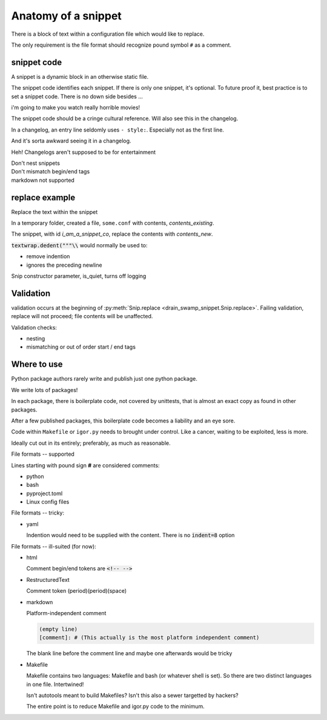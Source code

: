 Anatomy of a snippet
====================

There is a block of text within a configuration file which would like to replace.

The only requirement is the file format should recognize pound symbol ``#`` as a comment.

snippet code
-------------

A snippet is a dynamic block in an otherwise static file.

The snippet code identifies each snippet. If there is only one snippet,
it's optional. To future proof it, best practice is to set a snippet
code. There is no down side besides ...

i'm going to make you watch really horrible movies!

The snippet code should be a cringe cultural reference. Will also see
this in the changelog.

In a changelog, an entry line seldomly uses ``- style:``. Especially not
as the first line.

And it's sorta awkward seeing it in a changelog.

Heh! Changelogs aren't supposed to be for entertainment

.. card::
   :shadow: none

   A snippet **without** a snippet_co
   ^^^

   .. code:: text

      before snippet
      # @@@ editable
      code block
      # @@@ end
      after snippet

   +++

   | If only one, can provide a snippet code or not.
   | At your discretion.
   | In the future, could this static file ever use more snippets?

.. card::
   :shadow: none

   A snippet **with** a snippet_co
   ^^^

   .. code:: text

      before snippet
      # @@@ i_am_a_snippet_co
      code block
      # @@@ end
      after snippet

   +++

   If there are multiple snippets, identifies the unique snippet

.. card::
   :shadow: none

   Multiple snippets in one file
   ^^^

   .. code:: text

      before snippet
      # @@@ i_am_a_snippet_co
      code block
      # @@@ end
      some more content
      # @@@ i_am_another_snippet_co
      code block
      # @@@ end
      after snippet

| Don't nest snippets
| Don't mismatch begin/end tags
| markdown not supported

replace example
----------------

Replace the text within the snippet

.. doctest:: with_id_replace

   >>> import tempfile
   >>> import textwrap
   >>> from pathlib import Path
   >>>
   >>> from drain_swamp_snippet import Snip, ReplaceResult
   >>>
   >>> # prepare
   >>> text = (
   ...     "before snippet\n"
   ...     "# @@@ editable i_am_a_snippet_co\n"
   ...     "code block\n"
   ...     "# @@@ end\n"
   ...     "after snippet\n"
   ... )
   >>> contents_existing = textwrap.dedent(text)
   >>>
   >>> contents_new = """new\ncontents\nhere"""
   >>>
   >>> text_expected = (
   ...     "before snippet\n"
   ...     "# @@@ editable i_am_a_snippet_co\n"
   ...     "new\n"
   ...     "contents\n"
   ...     "here\n"
   ...     "# @@@ end\n"
   ...     "after snippet\n"
   ... )
   >>> expected = textwrap.dedent(text_expected)
   >>>
   >>> with tempfile.TemporaryDirectory() as f_path:
   ...     path_f = Path(f_path)
   ...
   ...     # prepare
   ...     path_some_conf = path_f / "some.conf"
   ...     chars_written = path_some_conf.write_text(contents_existing)
   ...
   ...     # act
   ...     snip = Snip(path_some_conf)
   ...     is_success = snip.replace(contents_new, id_="i_am_a_snippet_co")
   ...
   ...     actual = path_some_conf.read_text()
   ...     assert is_success == ReplaceResult.REPLACED
   ...     assert actual == expected
   ...
   >>>

In a temporary folder, created a file, ``some.conf`` with contents,
*contents_existing*.

The snippet, with id *i_am_a_snippet_co*, replace the contents with *contents_new*.

:code:`textwrap.dedent("""\\` would normally be used to:

- remove indention
- ignores the preceding newline

Snip constructor parameter, is_quiet, turns off logging

Validation
-----------

validation occurs at the beginning of
:py:meth:`Snip.replace <drain_swamp_snippet.Snip.replace>`. Failing
validation, replace will not proceed; file contents will be unaffected.

Validation checks:

- nesting

- mismatching or out of order start / end tags

Where to use
-------------

Python package authors rarely write and publish just one python package.

We write lots of packages!

In each package, there is boilerplate code, not covered by unittests,
that is almost an exact copy as found in other packages.

After a few published packages, this boilerplate code becomes a liability
and an eye sore.

Code within ``Makefile`` or ``igor.py`` needs to brought under control.
Like a cancer, waiting to be exploited, less is more.

Ideally cut out in its entirely; preferably, as much as reasonable.

File formats -- supported

Lines starting with pound sign **#** are considered comments:

- python
- bash
- pyproject.toml
- Linux config files

File formats -- tricky:

- yaml

  Indention would need to be supplied with the content. There is no
  :code:`indent=8` option

File formats -- ill-suited (for now):

- html

  Comment begin/end tokens are :code:`<!-- -->`

- RestructuredText

  Comment token (period)(period)(space)

- markdown

  Platform-independent comment

  .. code:: text

     (empty line)
     [comment]: # (This actually is the most platform independent comment)

  The blank line before the comment line and maybe one afterwards would be tricky

  .. seealso::

     `markdown comments <https://stackoverflow.com/a/32190021>`_

- Makefile

  Makefile contains two languages: Makefile and bash (or whatever shell is set).
  So there are two distinct languages in one file. Intertwined!

  Isn't autotools meant to build Makefiles? Isn't this also a sewer
  targetted by hackers?

  The entire point is to reduce Makefile and igor.py code to the minimum.
